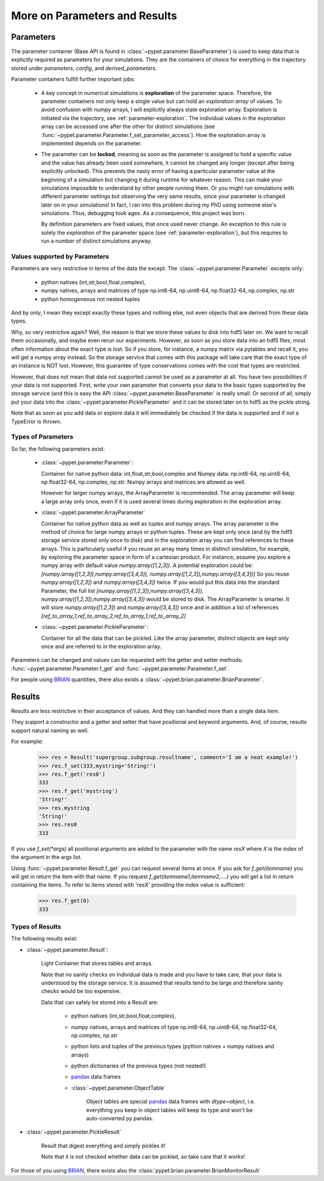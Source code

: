 
.. _more-on-parameters:

================================
More on Parameters and Results
================================

-----------------------------
Parameters
-----------------------------

The parameter container (Base API is found in :class:`~pypet.parameter.BaseParameter`)
is used to keep data that is explicitly required as parameters for your simulations.
They are the containers of choice for everything in the trajectory stored under *parameters*,
*config*, and *derived_parameters*.

Parameter containers fulfill further important jobs:

 *  A key concept in numerical simulations is **exploration** of the parameter space. Therefore,
    the parameter containers not only keep a single value but can hold an *exploration array*
    of values.
    To avoid confusion with numpy arrays, I will explicitly always state exploration array.
    Exploration is initiated via the trajectory, see :ref:`parameter-exploration`.
    The individual values in the exploration array can be accessed one after the other
    for distinct simulations (see :func:`~pypet.parameter.Parameter.f_set_parameter_access`).
    How the exploration array is implemented depends on the parameter.

 *  The parameter can be **locked**, meaning as soon as the parameter is assigned to hold a specific
    value and the value has already been used somewhere,
    it cannot be changed any longer (except after being explicitly unlocked).
    This prevents the nasty error of having a particular parameter value
    at the beginning of a simulation but changing it during runtime for whatever reason. This
    can make your simulations impossible to understand by other people running them.
    Or you might run simulations with different parameter settings but observing the
    very same results, since your parameter is changed later on in your simulations!
    In fact, I ran into this problem during my PhD using someone else's simulations.
    Thus, debugging took ages. As a consequence, this project was born.

    By definition parameters are fixed values, that once used never change.
    An exception to this rule is solely the *exploration*
    of the parameter space (see :ref:`parameter-exploration`), but this
    requires to run a number of distinct simulations anyway.

^^^^^^^^^^^^^^^^^^^^^^^^^^^^^^^^^
Values supported by Parameters
^^^^^^^^^^^^^^^^^^^^^^^^^^^^^^^^^

Parameters are very restrictive in terms of the
data the except. The :class:`~pypet.parameter.Parameter` excepts only:

    * python natives (int,str,bool,float,complex),

    * numpy natives, arrays and matrices of type np.int8-64, np.uint8-64, np.float32-64,
      np.complex, np.str

    * python homogeneous not nested  tuples

And by *only*, I mean they except exactly these types and nothing else, not even objects
that are derived from these data types.

Why, so very restrictive again? Well, the reason is that we store these values to disk into
hdf5 later on. We want to recall them occasionally, and maybe even rerun our experiments.
However, as soon as you store data into an hdf5 files, most often information about the exact type
is lost. So if you store, for instance, a numpy matrix via pytables and recall it, you will get
a numpy array instead. So the storage service that comes with this package will take care
that the exact type of an instance is NOT lost. However, this guarantee of type conservations
comes with the cost that types are restricted.

However, that does not mean that data not supported cannot be used as a parameter at all.
You have two possibilities if your data is not supported. First, write your own parameter
that converts your data to the basic types supported by the storage service (and this is easy
the API :class:`~pypet.parameter.BaseParameter` is really small. Or second of all,
simply put your data into the :class:`~pypet.parameter.PickleParameter` and it can be stored later
on to hdf5 as the pickle string.

Note that as soon as you add data or explore data it will immediately be checked if the data
is supported and if not a TypeError is thrown.

^^^^^^^^^^^^^^^^^^^^^^^^^^^^^^^^^
Types of Parameters
^^^^^^^^^^^^^^^^^^^^^^^^^^^^^^^^^
So far, the following parameters exist:

 *  :class:`~pypet.parameter.Parameter`:

    Container for native python data: int,float,str,bool,complex and
    Numpy data: np.int8-64, np.uint8-64, np.float32-64, np.complex, np.str.
    Numpy arrays and matrices are allowed as well.

    However for larger numpy arrays,
    the ArrayParameter
    is recommended. The array parameter will keep a large array only once,
    even if it is used several
    times during exploration in the exploration array.

 *  :class:`~pypet.parameter.ArrayParameter`

    Container for native python data as well as tuples and numpy arrays.
    The array parameter is the method of choice for large numpy arrays or python tuples.
    These are kept only once (and by the hdf5 storage service stored only once to disk)
    and in the exploration array you can find references to these arrays. This is particularly
    useful if you reuse an array many times in distinct simulation, for example, by exploring
    the parameter space in form of a cartesian product.
    For instance, assume you explore a numpy array with default value
    `numpy.array([1,2,3])`.
    A potential exploration could be: `[numpy.array([1,2,3]),numpy.array([3,4,3]),
    numpy.array([1,2,3]),numpy.array([3,4,3])]`
    So you reuse `numpy.array([1,2,3])` and `numpy.array([3,4,3])` twice. If you would
    put this data into the standard Parameter, the full list `[numpy.array([1,2,3]),numpy.array([3,4,3]),
    numpy.array([1,2,3]),numpy.array([3,4,3])` would be stored to disk.
    The ArrayParameter is smarter. It will store `numpy.array([1,2,3])` and `numpy.array([3,4,3])`
    once and in addition a list of references
    `[ref_to_array_1,ref_to_array_2,ref_to_array_1,ref_to_array_2]`


 *  :class:`~pypet.parameter.PickleParameter`:

    Container for all the data that can be pickled. Like the array parameter, distinct objects
    are kept only once and are referred to in the exploration array.

Parameters can be changed and values can be requested with the getter and setter methods:
:func:`~pypet.parameter.Parameter.f_get` and :func:`~pypet.parameter.Parameter.f_set`.

For people using BRIAN_ quantities, there also exists a
:class:`~pypet.brian.parameter.BrianParameter`.


------------------------------------
Results
------------------------------------

Results are less restrictive in their acceptance of values. And they can handled more than a
single data item.

They support a constructor and a getter and setter that have positional and keyword arguments.
And, of course, results support natural naming as well.

For example:

    >>> res = Result('supergroup.subgroup.resultname', comment='I am a neat example!')
    >>> res.f_set(333,mystring='String!')
    >>> res.f_get('res0')
    333
    >>> res.f_get('mystring')
    'String!'
    >>> res.mystring
    'String!'
    >>> res.res0
    333

If you use `f_set(*args)` all positional arguments are added to the parameter with the name
`resX` where *X* is the index of the argument in the args list.

Using :func:`~pypet.parameter.Result.f_get` you can request several items at once.
If you ask for `f_get(itemname)` you will get in return the item with that name. If you
request `f_get(itemname1,itemname2,....)` you will get a list in return containing the items.
To refer to items stored with 'resX' providing the index value is sufficient:

    >>> res.f_get(0)
    333

^^^^^^^^^^^^^^^^^^^^^^^^^^^^^^^^^
Types of Results
^^^^^^^^^^^^^^^^^^^^^^^^^^^^^^^^^

The following results exist:

* :class:`~pypet.parameter.Result`:

    Light Container that stores tables and arrays.

    Note that no sanity checks on individual data is made
    and you have to take care, that your data is understood by the storage service.
    It is assumed that results tend to be large and therefore sanity checks would be too expensive.

    Data that can safely be stored into a Result are:

        * python natives (int,str,bool,float,complex),

        * numpy natives, arrays and matrices of type np.int8-64, np.uint8-64, np.float32-64,
          np.complex, np.str


        * python lists and tuples of the previous types (python natives + numpy natives and arrays)

        * python dictionaries of the previous types (not nested!)

        * pandas_ data frames

        * :class:`~pypet.parameter.ObjectTable`

                Object tables are special pandas_ data frames with `dtype=object`, i.e. everything
                you keep in object tables will keep its type and won't be auto-converted py pandas.


* :class:`~pypet.parameter.PickleResult`

    Result that digest everything and simply pickles it!

    Note that it is not checked whether data can be pickled, so take care that it works!


For those of you using BRIAN_, there exists also the
:class:`pypet.brian.parameter.BrianMonitorResult`


.. _BRIAN: http://briansimulator.org/

.. _pandas: http://pandas.pydata.org/pandas-docs/dev/index.html